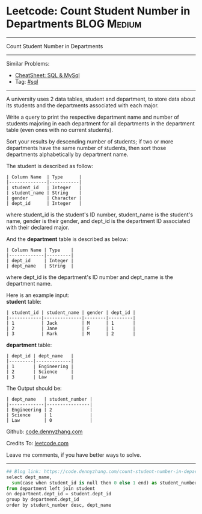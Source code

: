 * Leetcode: Count Student Number in Departments                 :BLOG:Medium:
#+STARTUP: showeverything
#+OPTIONS: toc:nil \n:t ^:nil creator:nil d:nil
:PROPERTIES:
:type:     sql
:END:
---------------------------------------------------------------------
Count Student Number in Departments
---------------------------------------------------------------------
#+BEGIN_HTML
<a href="https://github.com/dennyzhang/code.dennyzhang.com/tree/master/problems/count-student-number-in-departments"><img align="right" width="200" height="183" src="https://www.dennyzhang.com/wp-content/uploads/denny/watermark/github.png" /></a>
#+END_HTML
Similar Problems:
- [[https://cheatsheet.dennyzhang.com/cheatsheet-mysql-A4][CheatSheet: SQL & MySql]]
- Tag: [[https://code.dennyzhang.com/review-sql][#sql]]
---------------------------------------------------------------------
A university uses 2 data tables, student and department, to store data about its students and the departments associated with each major.

Write a query to print the respective department name and number of students majoring in each department for all departments in the department table (even ones with no current students).

Sort your results by descending number of students; if two or more departments have the same number of students, then sort those departments alphabetically by department name.

The student is described as follow:
#+BEGIN_EXAMPLE
| Column Name  | Type      |
|--------------|-----------|
| student_id   | Integer   |
| student_name | String    |
| gender       | Character |
| dept_id      | Integer   |
#+END_EXAMPLE

where student_id is the student's ID number, student_name is the student's name, gender is their gender, and dept_id is the department ID associated with their declared major.

And the *department* table is described as below:
#+BEGIN_EXAMPLE
| Column Name | Type    |
|-------------|---------|
| dept_id     | Integer |
| dept_name   | String  |
#+END_EXAMPLE

where dept_id is the department's ID number and dept_name is the department name.

Here is an example input:
*student* table:
#+BEGIN_EXAMPLE
| student_id | student_name | gender | dept_id |
|------------|--------------|--------|---------|
| 1          | Jack         | M      | 1       |
| 2          | Jane         | F      | 1       |
| 3          | Mark         | M      | 2       |
#+END_EXAMPLE

*department* table:
#+BEGIN_EXAMPLE
| dept_id | dept_name   |
|---------|-------------|
| 1       | Engineering |
| 2       | Science     |
| 3       | Law         |
#+END_EXAMPLE

The Output should be:
#+BEGIN_EXAMPLE
| dept_name   | student_number |
|-------------|----------------|
| Engineering | 2              |
| Science     | 1              |
| Law         | 0              |
#+END_EXAMPLE

Github: [[https://github.com/dennyzhang/code.dennyzhang.com/tree/master/problems/count-student-number-in-departments][code.dennyzhang.com]]

Credits To: [[https://leetcode.com/problems/count-student-number-in-departments/description/][leetcode.com]]

Leave me comments, if you have better ways to solve.
---------------------------------------------------------------------

#+BEGIN_SRC python
## Blog link: https://code.dennyzhang.com/count-student-number-in-departments
select dept_name, 
  sum(case when student_id is null then 0 else 1 end) as student_number
from department left join student
on department.dept_id = student.dept_id
group by department.dept_id
order by student_number desc, dept_name
#+END_SRC

#+BEGIN_HTML
<div style="overflow: hidden;">
<div style="float: left; padding: 5px"> <a href="https://www.linkedin.com/in/dennyzhang001"><img src="https://www.dennyzhang.com/wp-content/uploads/sns/linkedin.png" alt="linkedin" /></a></div>
<div style="float: left; padding: 5px"><a href="https://github.com/dennyzhang"><img src="https://www.dennyzhang.com/wp-content/uploads/sns/github.png" alt="github" /></a></div>
<div style="float: left; padding: 5px"><a href="https://www.dennyzhang.com/slack" target="_blank" rel="nofollow"><img src="https://www.dennyzhang.com/wp-content/uploads/sns/slack.png" alt="slack"/></a></div>
</div>
#+END_HTML
